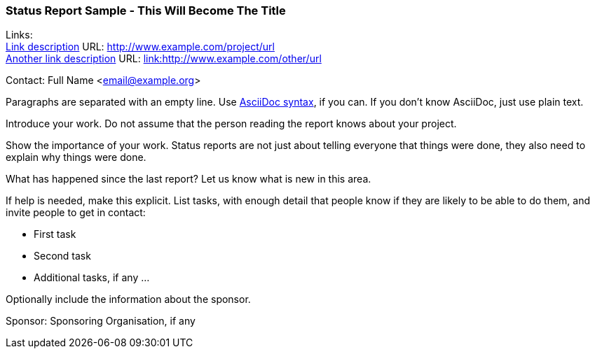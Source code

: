 === Status Report Sample - This Will Become The Title

Links: +
link:http://www.example.com/project/url[Link description] URL: link:http://www.example.com/project/url[http://www.example.com/project/url] +
link:http://www.example.com/other/url[Another link description] URL: link:http://www.example.com/other/url[link:http://www.example.com/other/url]

Contact: Full Name <email@example.org>

Paragraphs are separated with an empty line.
Use link:https://docs.asciidoctor.org/asciidoc/latest/syntax-quick-reference/[AsciiDoc syntax], if you can.
If you don't know AsciiDoc, just use plain text.

Introduce your work.
Do not assume that the person reading the report knows about your project.

Show the importance of your work.
Status reports are not just about telling everyone that things were done, they also need to explain why things were done.

What has happened since the last report?
Let us know what is new in this area.

If help is needed, make this explicit.
List tasks, with enough detail that people know if they are likely to be able to do them, and invite people to get in contact:

* First task
* Second task
* Additional tasks, if any …

Optionally include the information about the sponsor.

Sponsor: Sponsoring Organisation, if any
